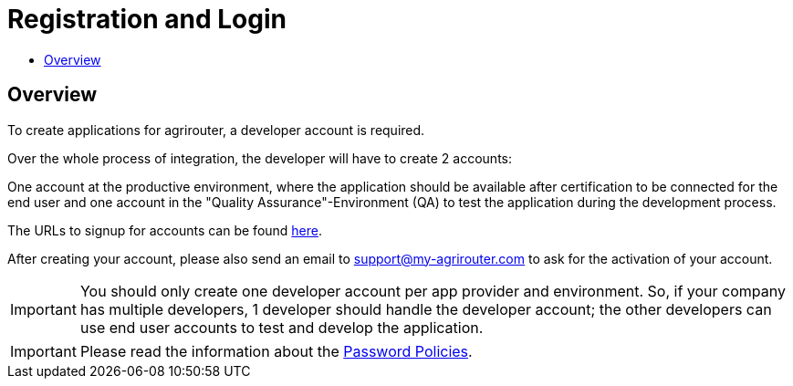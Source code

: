= Registration and Login
:imagesdir: _images/
:toc:
:toc-title:
:toclevels: 4

== Overview

To create applications for agrirouter, a developer account is required.

Over the whole process of integration, the developer will have to create 2 accounts:

One account at the productive environment, where the application should be available after certification to be connected for the end user and one account in the "Quality Assurance"-Environment (QA) to test the application during the development process.

The URLs to signup for accounts can be found xref:./urls.adoc[here].

After creating your account, please also send an email to support@my-agrirouter.com to ask for the activation of your account.

[IMPORTANT]
====
You should only create one developer account per app provider and environment. So, if your company has multiple developers, 1 developer should handle the developer account; the other developers can use end user accounts to test and develop the application.
====

[IMPORTANT]
====
Please read the information about the xref:./accounts.adoc[Password Policies].
====
